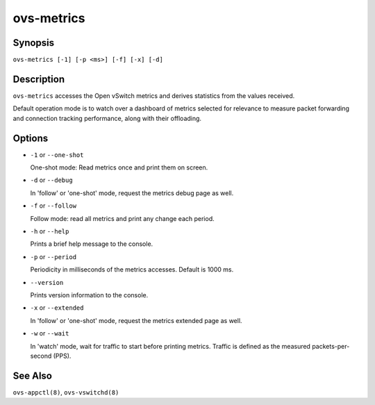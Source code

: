 ===========
ovs-metrics
===========

Synopsis
========

``ovs-metrics [-1] [-p <ms>] [-f] [-x] [-d]``

Description
===========

``ovs-metrics`` accesses the Open vSwitch metrics and derives statistics
from the values received.

Default operation mode is to watch over a dashboard of metrics selected
for relevance to measure packet forwarding and connection tracking performance,
along with their offloading.

Options
=======

* ``-1`` or ``--one-shot``

  One-shot mode: Read metrics once and print them on screen.

* ``-d`` or ``--debug``

  In 'follow' or 'one-shot' mode, request the metrics debug page as well.

* ``-f`` or ``--follow``

  Follow mode: read all metrics and print any change each period.

* ``-h`` or ``--help``

  Prints a brief help message to the console.

* ``-p`` or ``--period``

  Periodicity in milliseconds of the metrics accesses.
  Default is 1000 ms.

* ``--version``

  Prints version information to the console.

* ``-x`` or ``--extended``

  In 'follow' or 'one-shot' mode, request the metrics extended page as well.

* ``-w`` or ``--wait``

  In 'watch' mode, wait for traffic to start before printing metrics.
  Traffic is defined as the measured packets-per-second (PPS).

See Also
========

``ovs-appctl(8)``, ``ovs-vswitchd(8)``
